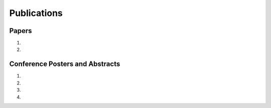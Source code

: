 Publications
============

Papers
------

#. .. reference::
    :authors: <strong>K. R. Lyons</strong> and Joshi, S. S.
    :year: 2015
    :title: A Case Study on Classification of Foot Gestures via Surface Electromyography
    :proc: Annu. Conf. Rehabil. Eng. Assist. Technol. Soc. Am. (RESNA)
    :tail: Denver, CO (accepted)

#. .. reference::
    :authors: <strong>K. R. Lyons</strong> and Joshi, S. S.
    :year: 2013
    :title: Paralyzed Subject Controls Telepresence Mobile Robot Using Novel sEMG Brain-Computer Interface: Case Study
    :proc: IEEE Int. Conf. Rehabil. Robot. (ICORR)
    :tail: Seattle, WA <br><a href="http://dx.doi.org/10.1109/ICORR.2013.6650428">[link]</a>


Conference Posters and Abstracts
--------------------------------

#. .. reference::
    :authors: <strong>K. R. Lyons</strong> and Joshi, S. S.
    :year: 2014
    :title: Arm prosthetic control through electromyographic recognition of leg gestures
    :proc: Annual Meeting of the Society for Neuroscience (SfN)
    :tail: Washington D.C. <br><a href="https://bitbucket.org/ixjlyons/sfn2014-poster/downloads/sfn2014-final.pdf">[poster]</a>

#. .. reference::
    :authors: I. M. Skavhaug, Dao, C., <strong>Lyons, K. R.</strong>, Powell, A., Davidson, L., and Joshi, S.
    :year: 2014
    :title: Use of an ear-mounted myoelectric human-computer interface in the home: A pediatric case study with Tetra-Amelia Syndrome subject
    :proc: Annual Meeting of the Society for Neuroscience (SfN)
    :tail: Washington D.C.

#. .. reference::
    :authors: A. Lin, Schwarz D., Sellaouti R., Shokur S., Moioli, R. C., Brasil, Fast, K. R., Peretti, N. A., Takigami, A., Gallo, S., <strong>Lyons, K. R.</strong>, Miettendorfer, P., Lebedev, M., Joshi, S., Cheng, G., Morya, E., Rudolf, A., Nicolelis, M.
    :year: 2014
    :title: The Walk Again Project: brain-controlled exoskeleton locomotion
    :proc: Annual Meeting of the Society for Neuroscience (SfN)
    :tail: Washington D.C.

#. .. reference::
    :authors: F. L. Brasil, Moioli, R. C., Shokur, S., Fast, K., Lin, A. L., Peretti, N. A., Takigami, A., <strong>Lyons, K. R.</strong>, Zielinski, D. J., Sawaki, L., Joshi, S., Morya, E., Nicolelis, M. A. L.,
    :year: 2014
    :title: The Walk Again Project: an EEG/EMG training paradigm to control locomotion
    :proc: Annual Meeting of the Society for Neuroscience (SfN)
    :tail: Washington D.C.
